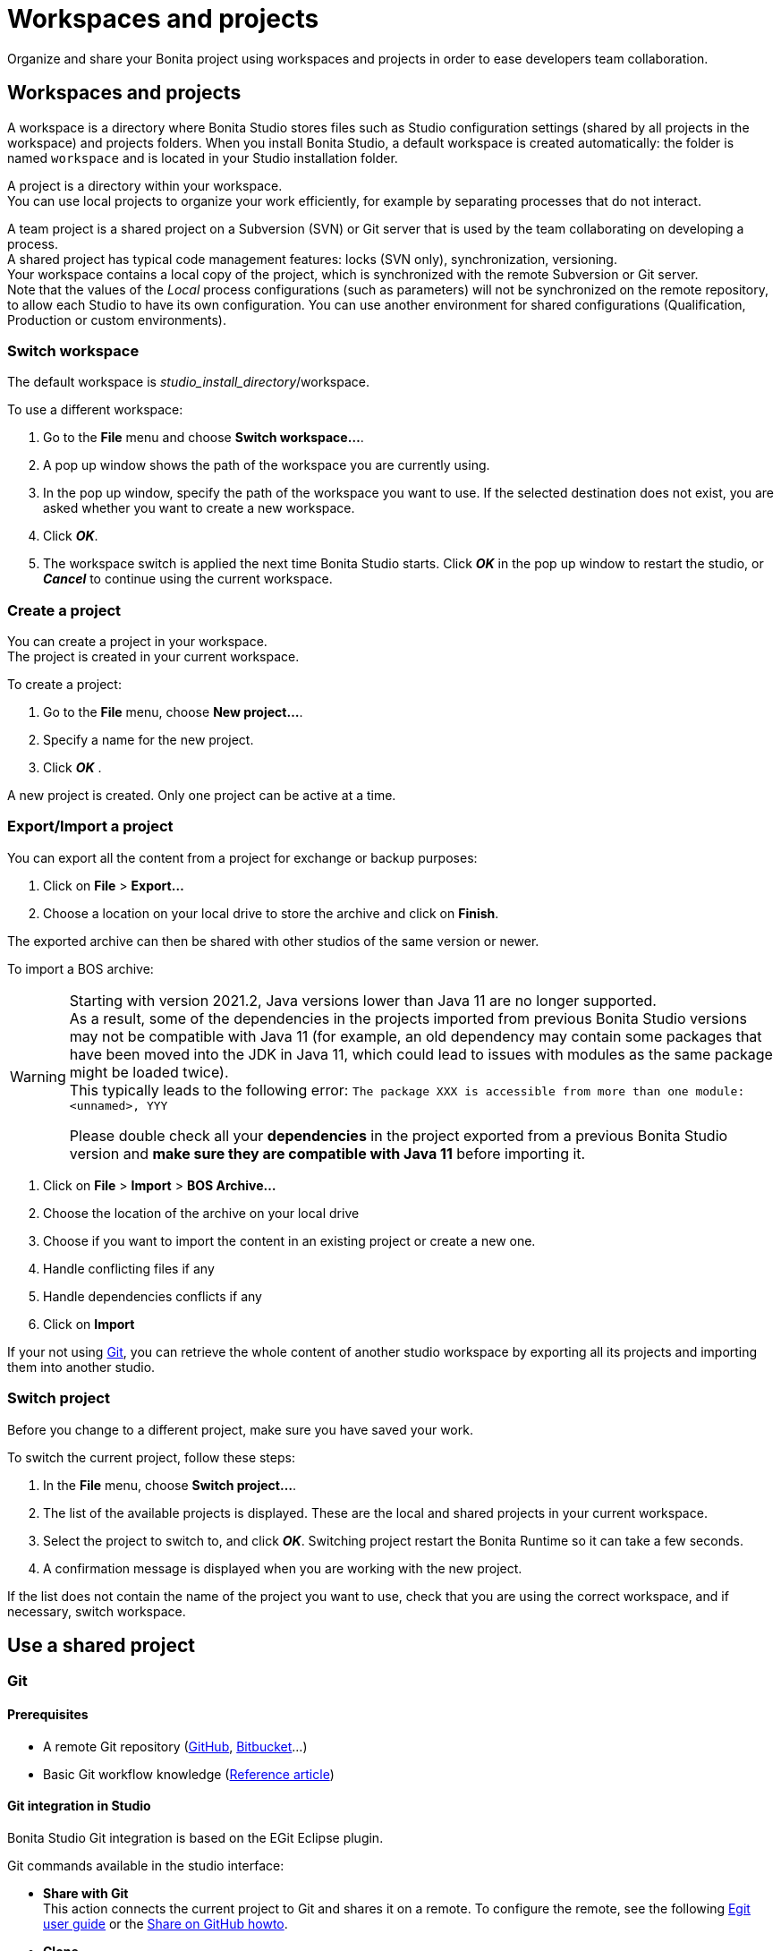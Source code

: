= Workspaces and projects
:page-aliases: ROOT:workspaces-and-repositories.adoc
:experimental:
:description: Organize and share your Bonita project using workspaces and projects in order to ease developers team collaboration.

{description}

== Workspaces and projects

A workspace is a directory where Bonita Studio stores files such as Studio configuration settings (shared by all projects in the workspace) and projects folders. When you install Bonita Studio, a default workspace is created automatically: the folder is named `workspace` and is located in your Studio installation folder.

A project is a directory within your workspace. +
You can use local projects to organize your work efficiently, for example by separating processes that do not interact.

A team project is a shared project on a Subversion (SVN) or Git server that is used by the team collaborating on developing a process. +
A shared project has typical code management features: locks (SVN only), synchronization, versioning. +
Your workspace contains a local copy of the project, which is synchronized with the remote Subversion or Git server. +
Note that the values of the _Local_ process configurations (such as parameters) will not be synchronized on the remote repository, to allow each Studio to have its own configuration. You can use another environment for shared configurations (Qualification, Production or custom environments).

=== Switch workspace

The default workspace is _studio_install_directory_/workspace.

To use a different workspace:

. Go to the *File* menu and choose *Switch workspace...*.
. A pop up window shows the path of the workspace you are currently using.
. In the pop up window, specify the path of the workspace you want to use. If the selected destination does not exist, you are asked whether you want to create a new workspace.
. Click *_OK_*.
. The workspace switch is applied the next time Bonita Studio starts. Click *_OK_* in the pop up window to restart the studio, or *_Cancel_* to continue using the current workspace.

=== Create a project

You can create a project in your workspace. +
The project is created in your current workspace.

To create a project:

. Go to the *File* menu, choose *New project...*.
. Specify a name for the new project.
. Click *_OK_* .

A new project is created. Only one project can be active at a time.

[#export-import]

=== Export/Import a project

You can export all the content from a project for exchange or backup purposes:

. Click on *File* > *Export...*
. Choose a location on your local drive to store the archive and click on *Finish*.

The exported archive can then be shared with other studios of the same version or newer.

To import a BOS archive:

[WARNING]
====
Starting with version 2021.2, Java versions lower than Java 11 are no longer supported. +
As a result, some of the dependencies in the projects imported from previous Bonita Studio versions may not be compatible with Java 11 (for example, an old dependency may contain some packages that have been moved into the JDK in Java 11, which could lead to issues with modules as the same package might be loaded twice). +
This typically leads to the following error: `The package XXX is accessible from more than one module: <unnamed>, YYY`

Please double check all your *dependencies* in the project exported from a previous Bonita Studio version and *make sure they are compatible with Java 11* before importing it.
====

. Click on *File* > *Import* >  *BOS Archive...*
. Choose the location of the archive on your local drive
. Choose if you want to import the content in an existing project or create a new one.
. Handle conflicting files if any
. Handle dependencies conflicts if any
. Click on *Import*

If your not using xref:git[Git], you can retrieve the whole content of another studio workspace by exporting all its projects and importing them into another studio.

=== Switch project

Before you change to a different project, make sure you have saved your work.

To switch the current project, follow these steps:

. In the *File* menu, choose *Switch project...*.
. The list of the available projects is displayed. These are the local and shared projects in your current workspace.
. Select the project to switch to, and click *_OK_*. Switching project restart the Bonita Runtime so it can take a few seconds.
. A confirmation message is displayed when you are working with the new project.

If the list does not contain the name of the project you want to use, check that you are using the correct workspace, and if necessary, switch workspace.

== Use a shared project

[#git]

=== Git

==== Prerequisites

* A remote Git repository (https://github.com/[GitHub], https://bitbucket.org[Bitbucket]...)
* Basic Git workflow knowledge (https://git-scm.com/book/en/v2/Getting-Started-Git-Basics[Reference article])

==== Git integration in Studio

Bonita Studio Git integration is based on the EGit Eclipse plugin.

Git commands available in the studio interface:

* *Share with Git* +
This action connects the current project to Git and shares it on a remote.
To configure the remote, see the following http://wiki.eclipse.org/EGit/User_Guide#Working_with_remote_Repositories[Egit user guide] or the xref:ROOT:share-a-repository-on-github.adoc[Share on GitHub howto].
* *Clone* +
Create a new Studio project from an existing Git repository (that must contain a proper Bonita project). If the remote project version is lower than the studio, a migration will be applied on the cloned project. Be careful before pushing a migrated project back to the remote: all contributors will have to use the proper studio version.

If you used Bonita on Git before Bonita 7.7.0, you might want to clone it from the studio. +
Be careful though: we cannot guarantee that cloning a Git repository not created with Bonita Studio will work properly. +
However, to do so, first check that your project on GitHub is "Bonita compliant":

----
 * The Git repository content must includes a Bonita project (and not a Bonita workspace)
 * The .project file must be present
 * It is highly recommended to use the .gitignore file generated by Bonita when you share a Bonita project from the studio.
----

Still, the best way to proceed is to export the project from the older version of the studio (as a .bos file) and import it in the new studio, and then share this project on Git, although with this procedure, the history of revisions will be lost.

* *Commit...* +
Shortcut action to `add`, `commit` and `push` the local changes.
* *Push to Upstream* +
Send the local committed changes to the configured upstream remote repository. You should make a pull before pushing.
* *Fetch from Upstream* +
Download new data from the upstream remote repository. It doesn't integrate any of this new data into your working files. Fetch is great for getting a fresh view on all the things that happened in a remote repository.
* *Push branch...* +
Send the local committed changes to a specific branch on the remote repository. If the push fails, you may need to use make https://git-scm.com/docs/git-push[force push] with the command line tool.
* *Pull* +
Fetch and try to integrate the remote changes of the current branch. This operation can put your repository in conflicting state.
Use the Git staging view and provided merge tool to resolve the conflicts. You can abort the merge with a https://git-scm.com/docs/git-reset[hard reset] with the command line tool or the `+Reset...+` action.
* *Switch branch* +
Change current branch, checkout a new branch from remote or create a new branch.
* *Merge* +
Merge the content of a branch into current branch. https://git-scm.com/book/en/v2/Git-Branching-Basic-Branching-and-Merging[Reference article]
* *Reset* +
Reset the content of the working tree to the head reference (latest commit).
* *Rebase...* +
Like a merge, you can retrieve the content of another using a `rebase`. It replay all commits of a selected branch into the current branch. https://git-scm.com/book/en/v2/Git-Branching-Rebasing[Reference article]
* *Git staging view* +
This view display the current status of your repository. From this view you can stage/unstage your changes, commit and even commit and push. You can access to the compare editor using the contextual menu.
More information available in http://wiki.eclipse.org/EGit/User_Guide#Git_Staging_View[EGit user guide].
* *History view* +
This view display the commit history of the repository.
More information available in http://wiki.eclipse.org/EGit/User_Guide#Inspect_History[EGit user guide].
* *Status*
This gives you connection information with the remote as well as the current status (ahead or behind) compared to the remote.
This information is also available at the top of Bonita Studio window, as well as at the top of the Git Staging view.

Those commands can be found in Team > Git menu.

[WARNING]
====

*Branches can be merged/rebased into each others if and only if branches are in the same Bonita version.* Else, migration might be skipped.
====

==== Conflict management

The use of Git often lead to conflicts when contributions are merged. There is different ways to manage conflicts, with a diff tool, in a text editor... +
Bonita Studio integrates the default merge tool of EGit. Here are some hints on how to resolve conflicts using EGit: http://wiki.eclipse.org/EGit/User_Guide#Resolving_a_merge_conflict[Manage conflicts using EGit].

==== Advanced Git commands

Git workflow offers a lot of other features that are not directly integrated in Bonita Studio. You can still use them using the command line interface (https://git-scm.com/download/[available here]). To retrieve the location of your project on your filesystem do a right click on the project name in the project explorer and select *Show in system explorer* (default location of your project would be: <bonita_studio_install_dir>/workspace/<name_of_the_project>).

=== Subversion (SVN)

[CAUTION]
====
SVN integration has been deprecated. Use the Git integration instead.
====

A shared project is a repository on an SVN server. It can be accessed by members of the team working on a process definition. +
It is protected by username and password. Only directories in the SVN 'trunk' can be used as Bonita repositories. +
The repository created remotely is then copied to your default local workspace and synchronized.

A shared project contains the artifacts developed in Bonita Studio and the UI Designer. For the UI Designer artifacts, there is no locking, merging, or conflict management.

==== Prerequisites

* A central SVN server accessible by the process designers, accessible by URL, and protected by login and password.
* The same version of Bonita must be used by all users of the shared project.

==== Shared a project

There are two stages to creating a repository: connect to the SVN server, then specify the name of the new repository. Follow these steps:

. In the menu *Team* > *SVN*.
. Click on *Connect to a repository*.
. In the Create a new connection window, enter the URL, username, and password in the appropriate fields.
. Click *_Next_* to connect to the remote SVN server.
. From time to time, depending on your system and network security setup, you may be asked to confirm security credentials.
. A popup displays a list of the existing Bonita repositories available on the SVN server.
. Click on the button *_Create a new Bonita project_*.
. In the window, Project name, give the project a name e.g "my_new_project".
. Click on *_OK_*.

The new project is created locally and copied remotely to the SVN server. You can configure synchronization for this new shared project.

==== Connect to a shared project

To connect to a shared repository, follow these steps:

. In the  menu *Team* > *SVN*.
. Click on *Connect to a repository*.
. In the Create a new connection window, enter the URL, username, and password in the appropriate fields.
. Click on *_Next_* to connect to the remote SVN server.
. From time to time, depending on your system and network security setup, you may be asked to confirm security credentials.
. A popup displays a list of the existing Bonita repositories available on the SVN server.
. Select the name of the project, and click *_Connect_*.
. A message is displayed, showing that you are connected to the shared project.
. Click on *_OK_*.

The first time you connect to a repository, you might get a security warning. +
Configure security for the connection according to your organization's security policy.

==== Synchronize a shared project

Synchronizing a shared project means merging the changes you have made in your local copy into the central repository on the server, and updating your local copy with the result. +
There are three modes for synchronizing:

* Recommended: Use manual synchronization for all repositories: With this mode, no automatic synchronization is done in either direction. This is the default behavior.
You launch synchronization manually, by going to the *Team* > *SVN* menu then *Commit artifacts*. There is also a keyboard shortcut: *_Ctrl+Alt+C_*.
* Use automatic synchronization for all repositories: With this mode, every time you make a change, it is saved in both your local copy and the central repository.
 Changes made to the central repository are sent immediately to your local copy. +
 You can only use this mode if you have a continuous network connection to the system hosting the SVN server. There is a significant network performance cost for using automatic synchronization. This option is not recommended.
* Define synchronization mode project by project: With this mode, you define whether synchronization is manual or automatic for each project.

==== Manage locks on shared resources

This information applies to artifacts created in Bonita Studio but not those created in the UI Designer.

Bonita Studio automatically locks an artifact (process or shared resource) when you open it for editing. You can also lock an artifact manually. +
If you try to open an artifact that is locked by another user, a popup tells you that the artifact is logged and gives the SVN username of the person who owns the lock. +
You can choose to open the artifact in read-only mode, which means you cannot make any changes. +
It is also possible to unlock a locked artifact and lock it yourself, but this is not generally recommended except as a last resort if the owner of the lock cannot be contacted to release the lock.

You can choose to open an artifact in read-only mode, even if it is not locked by another user. If an artifact you are viewing in read-only mode is locked, there is a lock icon in the name tab at the top of the whiteboard.

To manually lock or unlock an artifact:

. Go to the *Repository* menu, and choose *Team*, then *Manage locks*.
. A popup displays the list of artifacts.
. Select the artifact to lock or unlock, and then click the *_Lock_* or *_Unlock_* button.
. Click *_OK_*.

To check the lock status of an artifact, go to the *Diagram* menu and choose *Open*, or click *_Open_* in the coolbar. +
In the popup, artifacts that you have locked are marked with a green padlock, and artifacts that another user has locked are marked with a red padlock and the user's SVN username. +
From the popup, you can:

* Open a process that you have locked (marked with a green padlock) or that is not locked (no padlock).
* Open a process in read-only mode. You can do this for any process, but it is most useful for a process that is locked by another user (red padlock).
* Open a locked process (red padlock). You can open a locked process in read-only mode. You cannot open a locked process read-write.

==== Avoiding conflicts

A conflict occurs when two or more users update the same process in a project and the updates are not compatible. +
If you are using a shared project, Bonita Studio automatically locks a Studio artifact when a user opens it for edit. (Note: UI Designer artifacts are not locked.) +
This means that only one user at a time can update the artifact, avoiding the possibility of conflicts. The only risk of conflicts is if a user takes over a lock from another user who has not committed their changes. +
For this reason, you are not recommended unlocking artifacts that are locked by another user.

It is also a good practice to commit your changes regularly, to keep your local working copy synchronized with the central repository. +
To commit your changes, go to the  *Team* > *SVN* menu, and then choose *Commit artifacts*. +
When you commit your changes, you have the option to release the lock so that another user can edit the artifact. By default, your lock is maintained. +
If you want to release the lock, uncheck the *Keep locks* box in the Commit dialog.

==== Versioning and history

If you are using a shared repository, all modifications to an artifact are recorded by the SVN server.

To view the history for an artifact:

. Go to the *Team* > *SVN* > *History*.
. In the history list popup, select the artifact in the left-hand column.
. The revision history for the selected artifact is displayed in the right-hand column.
This shows all the changes that have been made, and the author of each change.

To revert to an older version, click on that version in the revision history, then click on *_Revert to this version_* in the popup. +
The selected version will be restored.

==== Restore points

A restore point is a marker in a repository that you can use to restore your project back to an earlier state. +
The difference between a restore point and a version in the revision history is that a restore point applies to the whole project but a version applies to a single artifact.

To create a restore point:

. Go to the *Team* > *SVN* then *Manage restore points*.
. Select *Create a restore point* then click *_Next_*.
. Enter a description for the restore point, then click *_Create_*. The restore point is created.

To restore an older point:

. Go to the *Team* > *SVN*, then *Manage restore points*.
. Select *Restore to an older point* then click *_Next_*.
. Select the restore point you want to restore, then click *_Restore_*. The project reverts to the restore point.

== image:ROOT:images/troubleshooting.png[troubleshooting-icon] Troubleshooting

[#git-troubleshooting]

=== Git

**** 
*Symptom:* +
I see this type of message in the Studio log, but when I open the URL in my browser, it works fine: +
`!MESSAGE An exception occurred during push on URI http://your_remote_git_repository/repository/my_bonita_repo.git: http://your_remote_git_repository/repository/my_bonita_repo.git: 503 Service Unavailable`. +
*Cause:* +
You probably connect to the internet through a Proxy. +
*Solution:* +
Configure Proxy Settings in the xref:bonita-bpm-studio-preferences.adoc[Studio preferences].+
****

****
*Symptom:* +
My diagram has many validation issues after a clone / a switch branch operation. +
*Cause:* +
Keep in mind that Bonita elements (Business Data Model, Organization, Profiles, Applications, Pages ...) are not redeployed when you perform a clone or a switch branch operation. +
*Solution:* +
If you switch from a branch A to a branch B, you may need for example to deploy manually your BDM to ensure that all the business objects specific to the branch B are available.
****

****
*Symptom:* +
My Git history view is empty. +
*Cause:* +
The history view is based on the active editor or the current selection (in Eclipse, a selection is a file selected in a package explorer). +
Sometimes you can manage to open the history view without having any active editor and nothing selected (which is often the case in Bonita because we only provide a package explorer in the REST API extensions editor) \-> the history view does not display anything. +
*Solution:* +
Just open a diagram for example and then re-open your history view.
****

****
*Symptom:* +
Error while cloning a repository hosted on Azure DevOps with HTTPS through SSO. +
*Cause*: +
When authentication to Azure DevOps Git repository uses SSO, cloning using HTTPS and Microsoft dedicated Eclipse plugin is not supported (e.g. `+https://user@dev.azure.com/organization/repository/_git/repository+`). +
*Solution:* +
Use SSH URL instead (e.g. `git@ssh.dev.azure.com:v3/user/organization/repository`) +
****

****
*Symptom:* +
I try to use Git with HTTPS, but I have authentication issues (_not authorized_). +
*Cause:* +
This might happen if you have enabled the _two factor authentication_ on your GitHub account. +
*Solution:* +
You must use an https://help.github.com/en/articles/creating-a-personal-access-token-for-the-command-line[access token] to be able to use HTTPS with the _two factor authentication_ activated. +
Once the token is created, use it instead of your password. +
Another solution is to use https://help.github.com/en/articles/connecting-to-github-with-ssh[ssh].
****

****
*Symptom:* +
I have _invalid privatekey_ issues when I try to use Git with SSH on macOs. +
*Cause:* +
Since the macOs mojave update, the ssh-keygen default export format has changed. The new format is not compatible with all Eclipse versions. +
*Solution:* +
Use the following command to force ssh-keygen to export the private key as PEM format if you face this issue: _ssh-keygen -m PEM -t rsa -b 4096 -C "your_email@example.com"_.
****

=== Bonita Studio

****
*Symptom:* +
My Studio crashed and I have lost my projects in my workspace. +
*Solution:* +
Since 2021.2-u1, you can enable the workspace recovery mode that will synchronize the file system and Bonita Studio's workspace: +

. Open the `BonitaStudio*.ini` file matching the executable name (in the Bonita installation folder, next to the workspace folder) 
. Set the value of the system property `workspace.recovery.mode` to `true`. 
. Restart Bonita Studio. In menu:Help[Bonita Studio logs], you should see that the recovery mode is enabled and the import operation of the missing projects into the workspace. Once the recovery operation is done, you may want to disable the workspace recovery mode by resetting the property value to `false` in the `.ini` file.
****
